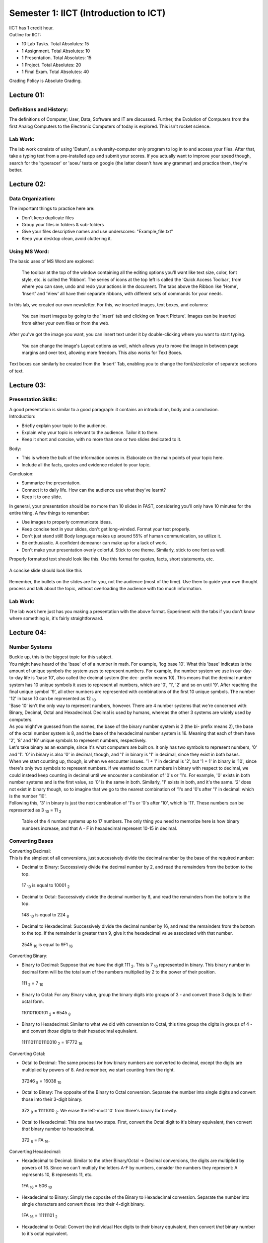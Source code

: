 .. _s1-ict-intro:

Semester 1: IICT (Introduction to ICT)
======================================

| IICT has 1 credit hour. 

| Outline for IICT:

*    10 Lab Tasks. Total Absolutes: 15
*    1 Assignment. Total Absolutes: 10
*    1 Presentation. Total Absolutes: 15
*    1 Project. Total Absolutes: 20
*    1 Final Exam. Total Absolutes: 40


| Grading Policy is Absolute Grading.

.. _s1-ict-l01:

Lecture 01:
-----------
Definitions and History:
^^^^^^^^^^^^^^^^^^^^^^^^
| The definitions of Computer, User, Data, Software and IT are discussed. Further, the Evolution of Computers from the first Analog Computers to the Electronic Computers of today is explored. This isn't rocket science.

Lab Work:
^^^^^^^^^
| The lab work consists of using 'Datum', a university-computer only program to log in to and access your files. After that, take a typing test from a pre-installed app and submit your scores. If you actually want to improve your speed though, search for the 'typeracer' or 'aoeu' tests on google (the latter doesn't have any grammar) and practice them, they're better.

.. _s1-ict-l02:

Lecture 02:
-----------
Data Organization:
^^^^^^^^^^^^^^^^^^
| The important things to practice here are:
* 	 Don't keep duplicate files
* 	 Group your files in folders & sub-folders
*	 Give your files descriptive names and use underscores: "Example_file.txt"
*    Keep your desktop clean, avoid cluttering it.

Using MS Word:
^^^^^^^^^^^^^^
| The basic uses of MS Word are explored:
.. figure:: images/mswordone.png
   :scale: 50 %
   :alt: image showing ribbon and quick access toolbar

   The toolbar at the top of the window containing all the editing options you'll want like text size, color, font style, etc. is called the 'Ribbon'. The series of icons at the top left is called the 'Quick Access Toolbar', from where you can save, undo and redo your actions in the document. The tabs above the Ribbon like 'Home', 'Insert' and 'View' all have their separate ribbons, with different sets of commands for your needs.

| In this lab, we created our own newsletter. For this, we inserted images, text boxes, and columns:

.. figure:: images/mswordtwo.png
    :scale: 50 %
    :alt: figure showing how to insert images

    You can insert images by going to the 'Insert' tab and clicking on 'Insert Picture'. Images can be inserted from either your own files or from the web.

| After you've got the image you want, you can insert text under it by double-clicking where you want to start typing.

.. figure:: images/mswordthree.png
    :scale: 50%
    :alt: showing 'in front of text' option for image

    You can change the image's Layout options as well, which allows you to move the image in between page margins and over text, allowing more freedom. This also works for Text Boxes.
 
| Text boxes can similarly be created from the 'Insert' Tab, enabling you to change the font/size/color of separate sections of text.


.. _s1-ict-l03:

Lecture 03:
-----------
Presentation Skills:
^^^^^^^^^^^^^^^^^^^^

| A good presentation is similar to a good paragraph: it contains an introduction, body and a conclusion.

| Introduction:
*    Briefly explain your topic to the audience.
*    Explain why your topic is relevant to the audience. Tailor it to them.
*    Keep it short and concise, with no more than one or two slides dedicated to it.

| Body:
*    This is where the bulk of the information comes in. Elaborate on the main points of your topic here.
*    Include all the facts, quotes and evidence related to your topic.

| Conclusion:
*    Summarize the presentation.
*    Connect it to daily life. How can the audience use what they've learnt? 
*    Keep it to one slide.

| In general, your presentation should be no more than 10 slides in FAST, considering you'll only have 10 minutes for the entire thing. A few things to remember:
*    Use images to properly communicate ideas.
*    Keep concise text in your slides, don't get long-winded. Format your text properly.
*    Don't just stand still! Body language makes up around 55% of human communication, so utilize it.
*    Be enthusiastic. A confident demeanor can make up for a lack of work.
*    Don't make your presentation overly colorful. Stick to one theme. Similarly, stick to one font as well.

| Properly formatted text should look like this. Use this format for quotes, facts, short statements, etc.

.. figure:: images/format.png
    :scale: 80 % 
    :alt: an image showing properly formatted text

| A concise slide should look like this

.. figure:: images/carlsen4.png
    :scale: 85 %

| Remember, the bullets on the slides are for you, not the audience (most of the time). Use them to guide your own thought process and talk about the topic, without overloading the audience with too much information.

Lab Work:
^^^^^^^^^
| The lab work here just has you making a presentation with the above format. Experiment with the tabs if you don't know where something is, it's fairly straightforward.

.. _s1-iict-l04:

Lecture 04:
-----------
Number Systems
^^^^^^^^^^^^^^
| Buckle up, this is the biggest topic for this subject.
| You might have heard of the 'base' of of a number in math. For example, 'log base 10'. What this 'base' indicates is the amount of unique symbols the system uses to represent numbers. For example, the number system we use in our day-to-day life is 'base 10', also called the decimal system (the dec- prefix means 10). This means that the decimal number system has 10 unique symbols it uses to represent all numbers, which are '0', '1', '2' and so on until '9'. After reaching the final unique symbol '9', all other numbers are represented with combinations of the first 10 unique symbols. The number '12' in base 10 can be represented as 12 :sub:`10`
| 'Base 10' isn't the only way to represent numbers, however. There are 4 number systems that we're concerned with: Binary, Decimal, Octal and Hexadecimal. Decimal is used by humans, whereas the other 3 systems are widely used by computers.
| As you might've guessed from the names, the base of the binary number system is 2 (the bi- prefix means 2), the base of the octal number system is 8, and the base of the hexadecimal number system is 16. Meaning that each of them have '2', '8' and '16' unique symbols to represent numbers, respectively.
| Let's take binary as an example, since it's what computers are built on. It only has two symbols to represent numbers, '0' and '1'. '0' in binary is also '0' in decimal, though, and '1' in binary is '1' in decimal, since they exist in both bases.
| When we start counting up, though, is when we encounter issues. '1 + 1' in decimal is '2', but '1 + 1' in binary is '10', since there's only two symbols to represent numbers. If we wanted to count numbers in binary with respect to decimal, we could instead keep counting in decimal until we encounter a combination of '0's or '1's. For example, '0' exists in both number systems and is the first value, so '0' is the same in both. Similarly, '1' exists in both, and it's the same. '2' does not exist in binary though, so to imagine that we go to the nearest combination of '1's and '0's after '1' in decimal: which is the number '10'.
| Following this, '3' in binary is just the next combination of '1's or '0's after '10', which is '11'. These numbers can be represented as 3 :sub:`10` = 11 :sub:`2`

.. figure:: images/numbersystems.png
    :scale: 80%
    :alt: a table of the 4 number systems

    Table of the 4 number systems up to 17 numbers. The only thing you need to memorize here is how binary numbers increase, and that A - F in hexadecimal represent 10-15 in decimal.

Converting Bases
^^^^^^^^^^^^^^^^
| Converting Decimal:
| This is the simplest of all conversions, just successively divide the decimal number by the base of the required number:
*     Decimal to Binary: Successively divide the decimal number by 2, and read the remainders from the bottom to the top.
.. figure:: images/decimaltobinary.png
    :scale: 90 %
            
    17 :sub:`10`  is equal to 10001 :sub:`2`

*     Decimal to Octal: Successively divide the decimal number by 8, and read the remainders from the bottom to the top.
.. figure:: images/octal.png

    148 :sub:`10` is equal to 224 :sub:`8`

*     Decimal to Hexadecimal: Successively divide the decimal number by 16, and read the remainders from the bottom to the top. If the remainder is greater than 9, give it the hexadecimal value associated with that number.
.. figure:: images/hexadecimal.png
        
    2545 :sub:`10` is equal to 9F1 :sub:`16`

| Converting Binary:
*     Binary to Decimal: Suppose that we have the digit 111 :sub:`2`. This is 7 :sub:`10` represented in binary. This binary number in decimal form will be the total sum of the numbers multiplied by 2 to the power of their position. 
.. figure:: images/binarydecimal.png
    :scale: 80 %

    111 :sub:`2` = 7 :sub:`10`

*     Binary to Octal: For any Binary value, group the binary digits into groups of 3 - and convert those 3 digits to their octal form.  
.. figure:: images/binarytooctal.png
    :scale: 80%

    110101100101 :sub:`2` = 6545 :sub:`8`

*     Binary to Hexadecimal: Similar to what we did with conversion to Octal, this time group the digits in groups of 4 - and convert *those* digits to their hexadecimal equivalent.
.. figure:: images/binarytohexadecimal.png
    :scale: 80%

    11111011101110010 :sub:`2` = 1F772 :sub:`16`

| Converting Octal:
*    Octal to Decimal: The same process for how binary numbers are converted to decimal, except the digits are multiplied by powers of 8. And remember, we start counting from the right.
.. figure:: images/octaltodecimal.png
    :scale: 80%

    37246 :sub:`8` = 16038 :sub:`10`

*    Octal to Binary: The opposite of the Binary to Octal conversion. Separate the number into single digits and convert those into their 3-digit binary.
.. figure:: images/octaltobinary.png
    :scale: 80%

    372 :sub:`8` = 11111010 :sub:`2`. We erase the left-most '0' from three's binary for brevity.

*    Octal to Hexadecimal: This one has two steps. First, convert the Octal digit to it's binary equivalent, then convert *that* binary number to hexadecimal.
.. figure:: images/octaltohex.png
    :scale: 80%

    372 :sub:`8` = FA :sub:`16`. 

| Converting Hexadecimal:
*    Hexadecimal to Decimal: Similar to the other Binary/Octal -> Decimal conversions, the digits are multiplied by powers of 16. Since we can't multiply the letters A-F by numbers, consider the numbers they represent: A represents 10, B represents 11, etc.
.. figure:: images/hextodecimal.png
    :scale: 80%

    1FA :sub:`16` = 506 :sub:`10`

*    Hexadecimal to Binary: Simply the opposite of the Binary to Hexadecimal conversion. Separate the number into single characters and convert those into their 4-digit binary.
.. figure:: images/hextobinary.png
    :scale: 80%

    1FA :sub:`16` = 11111101 :sub:`2`

*    Hexadecimal to Octal: Convert the individual Hex digits to their binary equivalent, then convert *that* binary number to it's octal equivalent.
.. figure:: images/hextooctal.png
    :scale: 80%

    1FA :sub:`16` = 772 :sub:`8`

| That's it for positive binary representation and conversion. There is another topic, representing decimals in binary, but that's past the scope of this semester.
NOTE:
^^^^^
| You will most likely have an assignment related to the addition of binary numbers via bitwise operators after this lecture. To learn this, brush up on half-adder logic online. It'll take too long to explain it here. 


.. _s1-ict-l05:

Lecture 05:
-----------
| Class didn't happen so, no info here. Teacher was sick.

.. _s1-ict-l06:

Lecture 06:
-----------

